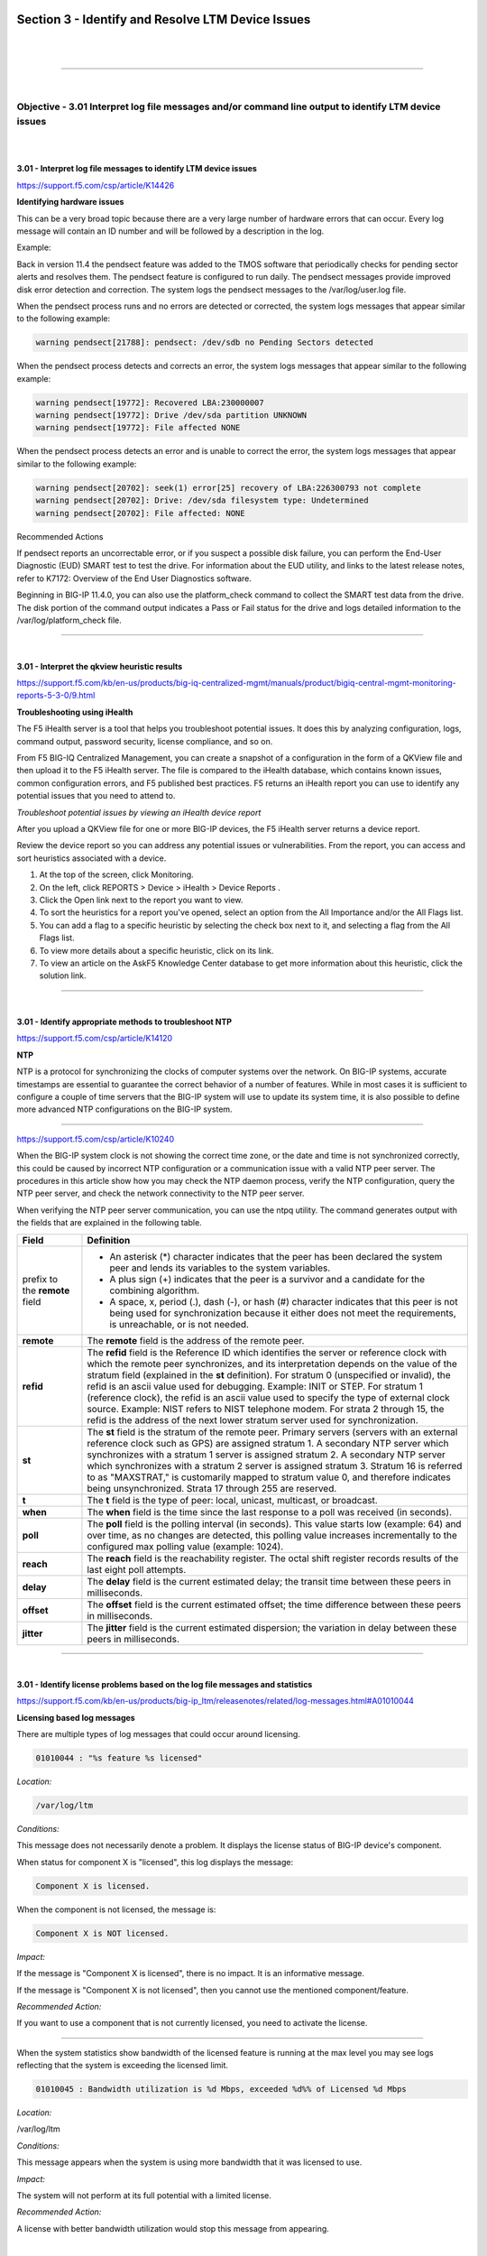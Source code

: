 Section 3 - Identify and Resolve LTM Device Issues
===================================================

|

.. raw:: html

   <iframe width="560" height="315" src="https://www.youtube.com/embed/3uDzuRZ47FA?rel=0" frameborder="0" allow="accelerometer; autoplay; encrypted-media; gyroscope; picture-in-picture" allowfullscreen></iframe>

|

====

|

Objective - 3.01 Interpret log file messages and/or command line output to identify LTM device issues
-----------------------------------------------------------------------------------------------------

|
|

**3.01 - Interpret log file messages to identify LTM device issues**

https://support.f5.com/csp/article/K14426

**Identifying hardware issues**

This can be a very broad topic because there are a very large number of
hardware errors that can occur. Every log message will contain an ID
number and will be followed by a description in the log.

Example:

Back in version 11.4 the pendsect feature was added to the TMOS software
that periodically checks for pending sector alerts and resolves them.
The pendsect feature is configured to run daily. The pendsect messages
provide improved disk error detection and correction. The system logs
the pendsect messages to the /var/log/user.log file.

When the pendsect process runs and no errors are detected or corrected,
the system logs messages that appear similar to the following example:

.. code-block:: console
   
    warning pendsect[21788]: pendsect: /dev/sdb no Pending Sectors detected

When the pendsect process detects and corrects an error, the system logs
messages that appear similar to the following example:

.. code-block:: console

   warning pendsect[19772]: Recovered LBA:230000007
   warning pendsect[19772]: Drive /dev/sda partition UNKNOWN
   warning pendsect[19772]: File affected NONE

When the pendsect process detects an error and is unable to correct the
error, the system logs messages that appear similar to the following
example:

.. code-block:: console

   warning pendsect[20702]: seek(1) error[25] recovery of LBA:226300793 not complete
   warning pendsect[20702]: Drive: /dev/sda filesystem type: Undetermined
   warning pendsect[20702]: File affected: NONE

Recommended Actions

If pendsect reports an uncorrectable error, or if you suspect a possible
disk failure, you can perform the End-User Diagnostic (EUD) SMART test
to test the drive. For information about the EUD utility, and links to
the latest release notes, refer to K7172: Overview of the End User
Diagnostics software.

Beginning in BIG-IP 11.4.0, you can also use the platform_check command
to collect the SMART test data from the drive. The disk portion of the
command output indicates a Pass or Fail status for the drive and logs
detailed information to the /var/log/platform_check file.

----

|

**3.01 - Interpret the qkview heuristic results**

https://support.f5.com/kb/en-us/products/big-iq-centralized-mgmt/manuals/product/bigiq-central-mgmt-monitoring-reports-5-3-0/9.html

**Troubleshooting using iHealth**

The F5 iHealth server is a tool that helps you troubleshoot potential
issues. It does this by analyzing configuration, logs, command output,
password security, license compliance, and so on.

From F5 BIG-IQ Centralized Management, you can create a snapshot of a
configuration in the form of a QKView file and then upload it to the F5
iHealth server. The file is compared to the iHealth database, which
contains known issues, common configuration errors, and F5 published
best practices. F5 returns an iHealth report you can use to identify any
potential issues that you need to attend to.

*Troubleshoot potential issues by viewing an iHealth device report*

After you upload a QKView file for one or more BIG-IP devices, the F5
iHealth server returns a device report.

Review the device report so you can address any potential issues or
vulnerabilities. From the report, you can access and sort heuristics
associated with a device.

1. At the top of the screen, click Monitoring.

2. On the left, click REPORTS > Device > iHealth > Device Reports .

3. Click the Open link next to the report you want to view.

4. To sort the heuristics for a report you've opened, select an option
   from the All Importance and/or the All Flags list.

5. You can add a flag to a specific heuristic by selecting the check box
   next to it, and selecting a flag from the All Flags list.

6. To view more details about a specific heuristic, click on its link.

7. To view an article on the AskF5 Knowledge Center database to get more
   information about this heuristic, click the solution link.

----

|

**3.01 - Identify appropriate methods to troubleshoot NTP**

https://support.f5.com/csp/article/K14120

**NTP**

NTP is a protocol for synchronizing the clocks of computer systems over
the network. On BIG-IP systems, accurate timestamps are essential to
guarantee the correct behavior of a number of features. While in most
cases it is sufficient to configure a couple of time servers that the
BIG-IP system will use to update its system time, it is also possible to
define more advanced NTP configurations on the BIG-IP system.

----

https://support.f5.com/csp/article/K10240

When the BIG-IP system clock is not showing the correct time zone, or
the date and time is not synchronized correctly, this could be caused by
incorrect NTP configuration or a communication issue with a valid NTP
peer server. The procedures in this article show how you may check the
NTP daemon process, verify the NTP configuration, query the NTP peer
server, and check the network connectivity to the NTP peer server.

When verifying the NTP peer server communication, you can use the ntpq
utility. The command generates output with the fields that are explained
in the following table.

+------------------------------+----------------------------------------------------------------------------------------------------------------------------------------------------------------------------------------------------------------------------------------------------------------------------------------------------------------------------------------------------------------------------------------------------------------------------------------------------------------------------------------------------------------------------------------------------------------------------------------------------------------------------------------+
| **Field**                    | **Definition**                                                                                                                                                                                                                                                                                                                                                                                                                                                                                                                                                                                                                         |
+==============================+========================================================================================================================================================================================================================================================================================================================================================================================================================================================================================================================================================================================================================================+
| prefix to the **remote**     | -  An asterisk (*) character indicates that the peer has been declared the system peer and lends its variables to the system variables.                                                                                                                                                                                                                                                                                                                                                                                                                                                                                                |
| field                        |                                                                                                                                                                                                                                                                                                                                                                                                                                                                                                                                                                                                                                        |
|                              | -  A plus sign (+) indicates that the peer is a survivor and a candidate for the combining algorithm.                                                                                                                                                                                                                                                                                                                                                                                                                                                                                                                                  |
|                              |                                                                                                                                                                                                                                                                                                                                                                                                                                                                                                                                                                                                                                        |
|                              | -  A space, x, period (.), dash (-), or hash (#) character indicates that this peer is not being used for synchronization because it either does not meet the requirements, is unreachable, or is not needed.                                                                                                                                                                                                                                                                                                                                                                                                                          |
+------------------------------+----------------------------------------------------------------------------------------------------------------------------------------------------------------------------------------------------------------------------------------------------------------------------------------------------------------------------------------------------------------------------------------------------------------------------------------------------------------------------------------------------------------------------------------------------------------------------------------------------------------------------------------+
| **remote**                   | The **remote** field is the address of the remote peer.                                                                                                                                                                                                                                                                                                                                                                                                                                                                                                                                                                                |
+------------------------------+----------------------------------------------------------------------------------------------------------------------------------------------------------------------------------------------------------------------------------------------------------------------------------------------------------------------------------------------------------------------------------------------------------------------------------------------------------------------------------------------------------------------------------------------------------------------------------------------------------------------------------------+
| **refid**                    | The **refid** field is the Reference ID which identifies the server or reference clock with which the remote peer synchronizes, and its interpretation depends on the value of the stratum field (explained in the **st** definition). For stratum 0 (unspecified or invalid), the refid is an ascii value used for debugging. Example: INIT or STEP. For stratum 1 (reference clock), the refid is an ascii value used to specify the type of external clock source. Example: NIST refers to NIST telephone modem. For strata 2 through 15, the refid is the address of the next lower stratum server used for synchronization.       |
+------------------------------+----------------------------------------------------------------------------------------------------------------------------------------------------------------------------------------------------------------------------------------------------------------------------------------------------------------------------------------------------------------------------------------------------------------------------------------------------------------------------------------------------------------------------------------------------------------------------------------------------------------------------------------+
| **st**                       | The **st** field is the stratum of the remote peer. Primary servers (servers with an external reference clock such as GPS) are assigned stratum 1. A secondary NTP server which synchronizes with a stratum 1 server is assigned stratum 2. A secondary NTP server which synchronizes with a stratum 2 server is assigned stratum 3. Stratum 16 is referred to as "MAXSTRAT," is customarily mapped to stratum value 0, and therefore indicates being unsynchronized. Strata 17 through 255 are reserved.                                                                                                                              |
+------------------------------+----------------------------------------------------------------------------------------------------------------------------------------------------------------------------------------------------------------------------------------------------------------------------------------------------------------------------------------------------------------------------------------------------------------------------------------------------------------------------------------------------------------------------------------------------------------------------------------------------------------------------------------+
| **t**                        | The **t** field is the type of peer: local, unicast, multicast, or broadcast.                                                                                                                                                                                                                                                                                                                                                                                                                                                                                                                                                          |
+------------------------------+----------------------------------------------------------------------------------------------------------------------------------------------------------------------------------------------------------------------------------------------------------------------------------------------------------------------------------------------------------------------------------------------------------------------------------------------------------------------------------------------------------------------------------------------------------------------------------------------------------------------------------------+
| **when**                     | The **when** field is the time since the last response to a poll was received (in seconds).                                                                                                                                                                                                                                                                                                                                                                                                                                                                                                                                            |
+------------------------------+----------------------------------------------------------------------------------------------------------------------------------------------------------------------------------------------------------------------------------------------------------------------------------------------------------------------------------------------------------------------------------------------------------------------------------------------------------------------------------------------------------------------------------------------------------------------------------------------------------------------------------------+
| **poll**                     | The **poll** field is the polling interval (in seconds). This value starts low (example: 64) and over time, as no changes are detected, this polling value increases incrementally to the configured max polling value (example: 1024).                                                                                                                                                                                                                                                                                                                                                                                                |
+------------------------------+----------------------------------------------------------------------------------------------------------------------------------------------------------------------------------------------------------------------------------------------------------------------------------------------------------------------------------------------------------------------------------------------------------------------------------------------------------------------------------------------------------------------------------------------------------------------------------------------------------------------------------------+
| **reach**                    | The **reach** field is the reachability register. The octal shift register records results of the last eight poll attempts.                                                                                                                                                                                                                                                                                                                                                                                                                                                                                                            |
+------------------------------+----------------------------------------------------------------------------------------------------------------------------------------------------------------------------------------------------------------------------------------------------------------------------------------------------------------------------------------------------------------------------------------------------------------------------------------------------------------------------------------------------------------------------------------------------------------------------------------------------------------------------------------+
| **delay**                    | The **delay** field is the current estimated delay; the transit time between these peers in milliseconds.                                                                                                                                                                                                                                                                                                                                                                                                                                                                                                                              |
+------------------------------+----------------------------------------------------------------------------------------------------------------------------------------------------------------------------------------------------------------------------------------------------------------------------------------------------------------------------------------------------------------------------------------------------------------------------------------------------------------------------------------------------------------------------------------------------------------------------------------------------------------------------------------+
| **offset**                   | The **offset** field is the current estimated offset; the time difference between these peers in milliseconds.                                                                                                                                                                                                                                                                                                                                                                                                                                                                                                                         |
+------------------------------+----------------------------------------------------------------------------------------------------------------------------------------------------------------------------------------------------------------------------------------------------------------------------------------------------------------------------------------------------------------------------------------------------------------------------------------------------------------------------------------------------------------------------------------------------------------------------------------------------------------------------------------+
| **jitter**                   | The **jitter** field is the current estimated dispersion; the variation in delay between these peers in milliseconds.                                                                                                                                                                                                                                                                                                                                                                                                                                                                                                                  |
+------------------------------+----------------------------------------------------------------------------------------------------------------------------------------------------------------------------------------------------------------------------------------------------------------------------------------------------------------------------------------------------------------------------------------------------------------------------------------------------------------------------------------------------------------------------------------------------------------------------------------------------------------------------------------+

----

|

**3.01 - Identify license problems based on the log file messages and statistics**

https://support.f5.com/kb/en-us/products/big-ip_ltm/releasenotes/related/log-messages.html#A01010044

**Licensing based log messages**

There are multiple types of log messages that could occur around
licensing.

.. code-block:: console

   01010044 : "%s feature %s licensed"

*Location:*

.. code-block:: console

   /var/log/ltm

*Conditions:*

This message does not necessarily denote a problem. It displays the
license status of BIG-IP device's component.

When status for component X is "licensed", this log displays the message:

.. code-block:: console

   Component X is licensed.

When the component is not licensed, the message is:

.. code-block:: console

   Component X is NOT licensed.

*Impact:*

If the message is "Component X is licensed", there is no impact. It
is an informative message.

If the message is "Component X is not licensed", then you cannot use
the mentioned component/feature.

*Recommended Action:*

If you want to use a component that is not currently licensed, you
need to activate the license.

----

When the system statistics show bandwidth of the licensed feature is
running at the max level you may see logs reflecting that the system is
exceeding the licensed limit.

.. code-block:: console

   01010045 : Bandwidth utilization is %d Mbps, exceeded %d%% of Licensed %d Mbps

*Location:*

/var/log/ltm

*Conditions:*

This message appears when the system is using more bandwidth that it was licensed to use.

*Impact:*

The system will not perform at its full potential with a limited license.

*Recommended Action:*

A license with better bandwidth utilization would stop this message from appearing.

|

.. raw:: html

   <iframe width="560" height="315" src="https://www.youtube.com/embed/3uDzuRZ47FA?rel=0" frameborder="0" allow="accelerometer; autoplay; encrypted-media; gyroscope; picture-in-picture" allowfullscreen></iframe>

|

====

|

Objective - 3.02 Identify the appropriate command to use to determine the cause of an LTM device problem
--------------------------------------------------------------------------------------------------------

|
|

**3.02 - Identify hardware problems based on the log file messages and statistics**

https://support.f5.com/kb/en-us/products/big-ip_ltm/releasenotes/related/log-messages.html

**Identify Hardware Problems**

This can be a very broad topic because there are a very large number of
hardware errors that can occur. Every log message will begin with an ID
number and will be followed by a description in the log. The list of
possible log messages is long and memorizing them is not required, but
understanding how to read the messages and where logs can be found are
important. You will find many hardware related log messages in
/var/log/ltm and when you see LCD in the location that means it will
echo to the LCD screen of the device.

**Log Message Example**

.. code-block:: console

   012a0028 : %s

*Location:*

/var/log/ltm, LCD

*Conditions:* 

AOM has indicated that a temperature sensor has crossed a 'warning' threshold.

*Impact:*

Integrity of the hardware could be at risk if overheating is not mitigated.

*Recommended Action:*

-  Check the fan status of the unit using 'tmsh show sys hardware'.

-  Inspect the LCD and/or /var/log/ltm for any fan related problems.

-  Ensure that ambient room temperature in which the device is located
   has sufficient cooling.

-  Inspect /var/log/ltm and /var/log/sel around the time of the message
   for any additional indications as to why the unit might be starting
   to overheat.

You can also correlate information in the performance statistics to
hardware errors in the logs.

----

|

**3.02 - Identify resource exhaustion problems based on the log file messages and statistics**

https://support.f5.com/csp/article/K14813

**Identify resource exhaustion problems**

There can be many types of resource exhaustion issues to troubleshoot.
This example is based on memory exhaustion due to a SYN flood. Your exam
may contain other types.

Detecting DoS and DDoS attacks

The BIG-IP system provides methods to detect ongoing or previous DoS and
DDoS attacks on the system. To detect these attacks, perform the
following procedures:

The BIG-IP SYN cookie feature protects the system against SYN flood
attacks and allows the BIG-IP system to maintain connections when the
SYN queue begins to fill up during an attack.

Reviewing SYN cookie threshold log messages

The BIG-IP system may log one or more error messages that relate to SYN
cookie protection to the /var/log/ltm file. Messages that relate to SYN
cookie protection appear similar to the following examples:

-  When the virtual server exceeds the SYN Check Activation Threshold,
   the system logs an error message similar to the following example:

   .. code-block:: console

      warning tmm5[18388]: 01010038:4: Syncookie threshold 0 exceeded,
      virtual = 10.11.16.238:80

-  When hardware SYN cookie mode is active for a virtual server, the
   system logs an error message similar to the following example:

   .. code-block:: console

      notice tmm5[18388]: 01010240:5: Syncookie HW mode activated, server
      = 10.11.16.238:80, HSB modId = 1

-  When hardware SYN cookie mode is not active for a virtual server, the
   system logs an error message similar to the following example:

   .. code-block:: console

      notice tmm5[18388]: 01010241:5: Syncookie HW mode exited, server =
      10.11.16.238:80, HSB modId = 1 from HSB

Reviewing maximum reject rate log messages

The tm.maxrejectrate db key allows you to adjust the number of TCP RSTs
or ICMP unreachable packets that the BIG-IP system sends in response to
incoming client-side or server-side packets that cannot be matched with
existing connections to BIG-IP virtual servers, self IP addresses, or
Secure Network Address Translations (SNATs). A high number of maximum
reject rate messages may indicate that the BIG-IP system is experiencing
a DoS/DDoS attack.

The BIG-IP system may log error messages that relate to SYN cookie
protection to the /var/log/ltm file. Messages that relate to SYN cookie
protection appear similar to the following examples:

- When the number of packets that match a virtual IP address or a self
  IP address exceeds the tm.maxrejectrate threshold, but the packets
  specify an invalid port, the system stops sending RST packets in
  response to the unmatched packets and logs an error message to the
  /var/log/ltm file that appears similar to the following example:

  .. code-block:: console

     011e0001:4: Limiting closed port RST response from 299 to 250
     packets/sec

- When the number of packets that match a virtual address and port, or
  a self IP address and port, exceeds the tm.maxrejectrate threshold,
  but the packet is not a TCP SYN packet and does not match an
  established connection, the system stops sending RST packets in
  response to the unmatched packets. The system also logs an error
  message to the /var/log/ltm file that appears similar to the
  following example:

  .. code-block:: console

     011e0001:4: Limiting open port RST response from 251 to 250
     packets/sec

----

|

**3.02 - Identify connectivity problems based on the log files**

https://support.f5.com/csp/article/K53419416

**Virtual Server Processing Order**

There can be many types of connectivity issues to troubleshoot. This
Error Message example is based on connectivity failure between an HA
pair. Your exam may contain other types.

Error Message

.. code-block:: console

   01071431:5: Attempting to connect to CMI peer <IP address> port <port>

In this error message, note the following:

-  <IP address> is the remote BIG-IP system's configured failover IP
   address, used for failover operations.

-  <port> is the remote BIG-IP system's configured failover TCP service
   port, used for failover operations.

For example:

.. code-block:: console
   
   01071431:5: Attempting to connect to CMI peer 192.168.10.100 port 6699

Message Location

You may encounter this message in the following location:

-  /var/log/ltm

Description

This message occurs when all of the following conditions are met:

-  You have multiple BIG-IP systems in a high availability (HA)
   configuration.

-  The master control process daemon (mcpd) starts and attempts to
   connect to a peer BIG-IP system in the trust domain or general
   network issues exist, such as routing or switching failures, which
   prevent connectivity between BIG-IP systems in the trust domain.

A trust domain is a collection of BIG-IP devices that trust each other.
The devices can synchronize, fail over their BIG-IP configuration data,
and exchange status and failover messages on a regular basis.

Impact

If this error message appears unaccompanied by other messages, then
there is no impact on the BIG-IP system. If other messages are logged
along with this error message, you can use those messages to
troubleshoot the impact on the BIG-IP system. For example, if a general
network issue occurs and the local BIG-IP system is unable to connect to
a remote peer BIG-IP system, a message appearing similar to the
following example is logged:

.. code-block:: console

   01071431:5: Attempting to connect to CMI peer 192.168.10.100 port 6699

   0107142f:3: Can't connect to CMI peer 192.168.10.100, port:6699, Transport endpoint is not connected

Recommended Actions

If logged messages indicate that the BIG-IP system is impacted, ensure
that the self IP addresses for the BIG-IP devices in the cluster are
correct and that the network allows proper connectivity between the
devices.

----

|

**3.02 - Determine the appropriate log file to examine to determine the cause of the problem**

https://support.f5.com/csp/article/K16197

**Logging**

BIG-IP log files include important diagnostic information about the
events that are occurring on the BIG-IP system. Some of the events
pertain to the Linux host. For example, the Linux host generates system
messages that pertain to the Linux host operating system, including
messages that are logged during system startup, and information logged
by the background daemons that run on the system. Other events are
specific to the BIG-IP operating system. For example, the BIG-IP
operating system generates messages that pertain to local and global
traffic events, and configuration changes (audit logging).

|

Local logging

By default, the BIG-IP system logs events locally and stores messages in
the /var/log directory. For BIG-IP events, the system routes messages
from the errdefs subsystem through syslog-ng to the local log files. For
non-BIG-IP events, the system routes messages directly through syslog-ng
to the local log files. In addition, you can configure the system to use
the high-speed logging mechanism (HSL) to store the logs in either the
syslog or the MySQL database.

|

Remote logging

You can configure the system to use the HSL mechanism to log messages to
a pool of remote log servers. If the BIG-IP system processes a high
volume of traffic or generates an excessive amount of log files, F5
recommends that you configure remote logging.

----

**BIG-IP log types**

Each type of event is stored locally in a separate log file, and the
information stored in each log file varies depending on the event type.
All log files for these event types are in the /var/log directory.

+-----------------+------------------------------------------------------------------------------------------------------------------------------------------------------------------+------------------------------------+
| **Type**        | **Description**                                                                                                                                                  | **Log file**                       |
+=================+==================================================================================================================================================================+====================================+
| audit           | The audit event messages are messages that the BIG-IP system logs as a result of changes to the BIG-IP system configuration. Logging audit events is optional.   | **/var/log/audit**                 |
+-----------------+------------------------------------------------------------------------------------------------------------------------------------------------------------------+------------------------------------+
| boot            | The boot messages contain information that is logged when the system boots.                                                                                      | **/var/log/boot.log**              |
+-----------------+------------------------------------------------------------------------------------------------------------------------------------------------------------------+------------------------------------+
| cron            | When the **cron** daemon starts a **cron** job, the daemon logs the information about the **cron** job in this file.                                             | **/var/log/cron**                  |
+-----------------+------------------------------------------------------------------------------------------------------------------------------------------------------------------+------------------------------------+
| daemon          | The daemon messages are logged by various daemons that run on the system.                                                                                        | **/var/log/daemon.log**            |
+-----------------+------------------------------------------------------------------------------------------------------------------------------------------------------------------+------------------------------------+
| dmesg           | The dmesg messages contain kernel ring buffer information that pertains to the hardware devices that the kernel detects during the boot process.                 | **/var/log/dmesg**                 |
+-----------------+------------------------------------------------------------------------------------------------------------------------------------------------------------------+------------------------------------+
| GSLB            | The GSLB messages pertain to global traffic management events.                                                                                                   | **/var/log/gtm**                   |
+-----------------+------------------------------------------------------------------------------------------------------------------------------------------------------------------+------------------------------------+
| httpd           | The httpd messages contain the Apache Web server error log.                                                                                                      | **/var/log/httpd/httpd_errors**    |
+-----------------+------------------------------------------------------------------------------------------------------------------------------------------------------------------+------------------------------------+
| kernel          | The kernel messages are logged by the Linux kernel.                                                                                                              | **/var/log/kern.log**              |
+-----------------+------------------------------------------------------------------------------------------------------------------------------------------------------------------+------------------------------------+
| local traffic   | The local traffic messages pertain specifically to the BIG-IP local traffic management events.                                                                   | **/var/log/ltm**                   |
+-----------------+------------------------------------------------------------------------------------------------------------------------------------------------------------------+------------------------------------+
| mail            | The mail messages contain the log information from the mail server that is running on the system.                                                                | **/var/log/maillog**               |
+-----------------+------------------------------------------------------------------------------------------------------------------------------------------------------------------+------------------------------------+
| packet filter   | The packet filter messages are those that result from the use of packet filters and packet-filter rules.                                                         | **/var/log/pktfilter**             |
+-----------------+------------------------------------------------------------------------------------------------------------------------------------------------------------------+------------------------------------+
| security        | The secure log messages contain information related to authentication and authorization privileges.                                                              | **/var/log/secure**                |
+-----------------+------------------------------------------------------------------------------------------------------------------------------------------------------------------+------------------------------------+
| system          | The system event messages are based on global Linux events, and are not specific to BIG-IP local traffic management events.                                      | **/var/log/messages**              |
+-----------------+------------------------------------------------------------------------------------------------------------------------------------------------------------------+------------------------------------+
| TMM             | The TMM log messages are those that pertain to Traffic Management Microkernel events.                                                                            | **/var/log/tmm**                   |
+-----------------+------------------------------------------------------------------------------------------------------------------------------------------------------------------+------------------------------------+
| user            | The user log messages contain information about all user level logs.                                                                                             | **/var/log/user.log**              |
+-----------------+------------------------------------------------------------------------------------------------------------------------------------------------------------------+------------------------------------+
| webui           | The webui log messages display errors and exception details that pertain to the Configuration utility.                                                           | **/var/log/webui.log**             |
+-----------------+------------------------------------------------------------------------------------------------------------------------------------------------------------------+------------------------------------+

----

**Log message format**

Log messages are formatted differently depending on the type of log and
the component that generated the event messages. The log formats are
discussed in the following sections.

|

Local traffic log message format

The local traffic (ltm) log messages generated by the BIG-IP system
include the following types of information:

.. code-block:: console

   <time stamp> <host name> <level> <service[pid]> <message code> <message text>

-  Time stamp: The time/date that the system logged the message

-  Host name: The host name of the BIG-IP system that generated the
   message

-  Service: The name of the service (and process ID) that generated the
   message

-  Message code: The code that is associated with the message. The code
   is comprised of the following sub-codes:

-  Product Code: The first two hex digits form the product code. For
   example, 0x01 is the BIG-IP product code.

-  Subset Code: The third and fourth hex digits are the subset code. For
   example, 0x2a is the subset code for LIBHAL.

-  Message Number: The next four digits form the message number within a
   module.

-  Severity Level: The last digit between the colon symbols is the
   severity level, with 0 being the highest severity level.

-  Message text: The description of the event that caused the system to
   log the message.

|

Linux host log message format

Most log messages generated by the Linux host include a format similar
to the local traffic logs with the exception of the message code.

|

Audit log message format

The audit log messages generated by the BIG-IP system include the
following types of information:

.. code-block:: console
   
   <time stamp> <host name> <level> <service[pid]> <message code> <user> <event>

-  Time stamp: The time/date that the system logged the message

-  Host name: The host name of the BIG-IP system that generated the
   message

-  Service: The name of the service (and process ID) that generated the
   message

-  Message code: The code that is associated with the message (refer to
   the previous Local traffic log message format section for Message
   code sub-code definitions)

-  User: The name of the user who made the configuration change, the
   user's partition, and the user's permission level

-  Event: The description of the configuration change or event that
   caused the system to log the message

|

.. raw:: html

   <iframe width="560" height="315" src="https://www.youtube.com/embed/3uDzuRZ47FA?rel=0" frameborder="0" allow="accelerometer; autoplay; encrypted-media; gyroscope; picture-in-picture" allowfullscreen></iframe>

|

====

|

Objective - 3.03 Analyze performance data to identify a resource problem on an LTM device
-----------------------------------------------------------------------------------------

|
|

**3.03 - Analyze performance data to identify a resource problem on an LTM device**

All of the statistical information related to the LTM’s performance can
be seen by navigating in the GUI to Statistics > Performance.

|

.. image:: /_static/301b/p16.png

|

.. image:: /_static/301b/p17.png

|

----

https://support.f5.com/csp/article/K15468

**Understanding BIG-IP CPU usage**

The Traffic Management Microkernel (TMM) processes all load-balanced
traffic on the BIG-IP system. TMM runs as a real-time user process
within the BIG-IP operating system (TMOS). CPU and memory resources are
explicitly provisioned in the BIG-IP configuration.

Understanding BIG-IP CPU usage

The following factors influence the manner in which TMM uses the CPU:

-  The number of processors installed in the BIG-IP system

-  The BIG-IP version

-  The modules for which the BIG-IP system is licensed

CPU utilization on single CPU, single core systems

CPU resources are explicitly provisioned in the BIG-IP configuration.
When TMM is idle or processing low volumes of traffic, TMM yields idle
cycles to other processes.

CPU utilization on multi-CPU / multi-core systems

Prior to BIG-IP 11.5.0, each logical CPU core is assigned a separate TMM
instance, and each core processes both data plane (TMM-specific) tasks
and control plane (non-TMM-specific) tasks.

Beginning in BIG-IP 11.5.0, data plane tasks and control plane tasks use
separate logical cores on systems with Intel Hyper-Threading Technology
(HT Technology) CPUs. Even-numbered logical cores (hyperthreads) are
allocated to TMM, while odd numbered cores are available for other
processes.

Using the tmsh utility to view TMM CPU usage

1. Log in to the TMOS Shell (tmsh) by typing the following command:

   .. code-block:: bash
      
      tmsh

2. To display TMM CPU utilization and other statistical information for
   TMM instances, type the following tmsh command:

   .. code-block:: bash

      show /sys tmm-info

   For example, the following tmsh command is showing CPU usage for TMM 0.0 (Output truncated):

   .. code-block:: console

      Sys::TMM: 0.0
      --------------------------
      CPU Usage Ratio (%)
      Last 5 Seconds 3
      Last 1 Minute 3
      Last 5 Minutes 2

   .. note:: System CPU utilization is calculated by the following sets of values:

3. Average over all TMM CPUs (all even CPUs)

4. Average over 'all odd CPUs except the last one' (The reason for
   leaving out the last CPU is due to an analysis plane that was spiking
   the last CPU numbers.)

The higher of these values are presented as the overall system CPU
usage.

----

https://support.f5.com/csp/article/K16419

**Understanding BIG-IP Memory usage**

When administering a BIG-IP system, it is important to understand how
the system allocates memory. In general, BIG-IP memory usage falls into
the following categories:

-  Traffic Management Microkernel (TMM) memory usage

-  Linux host memory usage

-  Swap usage

TMM runs as a real-time user process within the Linux host operating
system. The BIG-IP system statically assigns memory resources to TMM and
potentially to other module-related processes, depending on module
provisioning. The remaining memory is available for all other Linux host
processes.

The BIG-IP system creates swap usage space during software installation
on disk. Swap space is available to the Linux kernel.

|

**TMM memory usage**

The BIG-IP data plane includes one or more TMM processes to manage
traffic on the BIG-IP system. The BIG-IP system statically assigns
memory resources to TMM.

The following information summarizes TMM memory:

-  The BIG-IP system assigns a dedicated pool of memory to each TMM
   process.

-  TMM memory is not available for the Linux kernel to reassign to other
   host processes. The system never considers TMM memory as available.

-  TMM memory cannot be swapped to disk.

-  The TMM memory management subsystem allocates and clears memory pages
   in the following manner:

-  TMM allocates static memory to hash tables (for example, the
   connection flow table).

-  TMM dynamically allocates memory pages for temporary objects (for
   example, persistence records and buffered connection data).

-  Memory sweepers periodically reap unused memory as needed from TMM
   objects.

-  When possible, TMM caches dynamic allocations to improve performance
   when new objects require the same allocations.

|

**Linux memory usage**

The system may allocate remaining memory to other processes on the Linux
host and kernel threads.

The following information summarizes Linux host memory usage:

-  Linux allocates most available memory to buffers and disk caching,
   which gives the appearance of high memory usage but allows the system
   to run more efficiently.

-  Linux utilities, such as top and free, may report that only a small
   amount of memory is free. This is normal behavior; cached memory can
   be reclaimed quickly if a program needs memory.

-  To see memory used by buffers and disk caching, view the -/+
   buffers/cache row where top and free report these memory structures.
   Add these values to the reported amount of free memory to estimate
   the total amount of physical memory the processes are not currently
   using.

-  The Linux kernel sometimes copies memory pages to swap. This is known
   as swapping memory.

|

**Swap memory usage**

The following information summarizes swap memory usage:

-  It is normal for a Linux system, including the BIG-IP system, to use
   a small amount of swap. The Linux kernel sometimes prefers to swap
   idle processes memory to disk so that more physical memory is
   available for more active processes, buffers, and caches.

-  Physical memory is much faster than swap, and prioritizing buffers
   and caches allows the kernel to optimize performance of disk-heavy
   processes such as databases.

-  A higher percentage of swap use is normal when provisioned modules
   make heavy use of the disk.

-  Excessive swap usage may be a sign that the system is experiencing
   memory pressure. You should investigate in the following cases:

-  The system uses a very high percentage of swap memory.

-  The percentage of swap memory usage increases over time.

|

**Understanding BIG-IP memory statistics**

You can view BIG-IP memory statistics using BIG-IP utilities or Linux
command line utilities. It is normal for Linux utilities, such as top
and free, to report a small amount of free memory. This expected
behavior occurs due to Linux disk caching. F5 recommends that you use
the Configuration utility or the TMOS Shell (tmsh) to view memory
statistics on the BIG-IP system.

You can view BIG-IP memory statistics, including TMM memory usage, other
(Linux) memory usage, swap usage, and memory allocated to TMM hash
tables and cache objects. To do so, use the following utilities:

-  tmsh show /sys memory

-  Configuration utility: Statistics > Module Statistics > Memory

|

**Memory statistics (BIG-IP 10.x - 11.5.4)**

In BIG-IP 10.x - 11.5.4, the Configuration utility tmsh report memory
allocated to buffers and caches as used memory. As a result, it may
appear that the host system is using all available memory. The system
reports memory statistics in the following ways:

-  System Memory

-  Host Total: The amount of memory available to Linux or non-TMM
   processes.

-  Host Used: The amount of memory in use by Linux or non-TMM processes.

-  TMM Total: The amount of memory available to TMM processes.

-  TMM Used: The amount of memory in use by TMM processes for traffic
   management.

-  Subsystem memory/memory pool name

-  Indicates the name and memory utilization of TMM hash tables and
   cache objects.

|

.. raw:: html

   <iframe width="560" height="315" src="https://www.youtube.com/embed/3uDzuRZ47FA?rel=0" frameborder="0" allow="accelerometer; autoplay; encrypted-media; gyroscope; picture-in-picture" allowfullscreen></iframe>

|

====

|

Objective - 3.04 Given a scenario, determine the cause of an LTM device failover
--------------------------------------------------------------------------------

|
|

**3.04 - Explain the effect of network failover settings on the LTM device**

https://support.f5.com/kb/en-us/products/big-ip_ltm/manuals/product/bigip-device-service-clustering-admin-11-5-0/8.html

**What triggers failover?**

The BIG-IP system initiates failover according to any of several events
that you define. These events fall into these categories:

System fail-safe

With system fail-safe, the BIG-IP system monitors various hardware
components, as well as the heartbeat of various system services. You can
configure the system to initiate failover whenever it detects a
heartbeat failure.

Gateway fail-safe

With gateway fail-safe, the BIG-IP system monitors traffic between an
active BIG-IP system in a device group and a pool containing a gateway
router. You can configure the system to initiate failover whenever some
number of gateway routers in a pool of routers becomes unreachable.

VLAN fail-safe

With VLAN fail-safe, the BIG-IP system monitors network traffic going
through a specified VLAN. You can configure the system to initiate
failover whenever the system detects a loss of traffic on the VLAN and
the fail-safe timeout period has elapsed.

HA groups

With an HA group, the BIG-IP system monitors trunk, pool, or cluster
health to create an HA health score for a device. You can configure the
system to initiate failover whenever the health score falls below
configurable levels.

Auto-failback

When you enable auto-failback, a traffic group that has failed over to
another device fails back to a preferred device when that device is
available. If you do not enable auto-failback for a traffic group, and
the traffic group fails over to another device, the traffic group
remains active on that device until that device becomes unavailable.

----

|

**3.04 - Explain the relationship between serial and network failover**

https://support.f5.com/csp/article/K2397

**Network Failover**

Network failover is based on heartbeat detection where the system sends
heartbeat packets over the internal network.

The system uses the primary and secondary failover addresses to send
network failover heartbeat packets. For more information about the
BIG-IP mirroring and network failover transport protocols, refer to the
following articles:

-  `K9057: Service port and protocol used for BIG-IP network
   failover <https://support.f5.com/csp/article/K9057>`__

-  `K7225: Transport protocol used for BIG-IP connection and persistence
   mirroring <https://support.f5.com/csp/article/K7225>`__

The BIG-IP system considers the peer down after the
Failover.NetTimeoutSec timeout value is exceeded. The default value of
Failover.NetTimeoutSec is three seconds, after which the standby unit
attempts to switch to an active state. The following database entry
represents the default settings for the failover time configuration:

.. code-block:: console

   Failover.NetTimeoutSec = 3

Device Service Clustering (DSC) was introduced in BIG-IP 11.0.0 and
allows many new features such as synchronization and failover between
two or more devices. Network failover provides communication between
devices for synchronization, failover, and mirroring and is required for
the following deployments:

-  Sync-Failover device groups containing three or more devices

-  Active-active configurations between two BIG-IP platforms

-  BIG-IP VIPRION platforms

-  BIG-IP Virtual Edition

An active-active pair must communicate over the network to indicate the
objects and resources they service. Otherwise, if network communications
fail, the two systems may attempt to service the same traffic management
objects, which could result in duplicate IP addresses on the network.

Network issues may cause BIG-IP systems to enter into active-active
mode. To avoid this issue, F5 recommends that you dedicate one interface
on each system to perform only failover communications and, when
possible, directly connect these two interfaces with an Ethernet cable
to avoid network problems that could cause the systems to go into an
active-active state.

Important: When you directly connect two BIG-IP systems with an Ethernet
cable, do not change the speed and duplex settings of the interfaces
involved in the connection. If you do, depending on the BIG-IP software
version, you may be required to use a crossover cable. For more
information, refer to `K9787: Auto MDI/MDIX behavior for BIG-IP
platforms <https://support.f5.com/csp/article/K9787>`__.

If you configure a BIG-IP high-availability pair to use network
failover, and the hardwired failover cable also connects the two units,
hardwired failover always has precedence; if network failover traffic is
compromised, the two units do not fail over because the hardwired
failover cable still connects them.

|

**Hardwired failover**

Hardwired failover is also based on heartbeat detection, where one
BIG-IP system continuously sends voltage to another. If a response does
not initiate from one BIG-IP system, failover to the peer occurs in less
than one second. When BIG-IP redundant devices connect using a hardwired
failover cable, the system automatically enables hardwired failover.

The maximum hardwired cable length is 50 feet. Network failover is an
option if the distance between two BIG-IP systems exceeds the acceptable
length for a hardwired failover cable.

Note: For information about the failover cable wiring pinouts, refer to
K1426: Pinouts for the failover cable used with BIG-IP platforms.

Hardwired failover can only successfully be deployed between two
physical devices. In this deployment, hardwired failover can provide
faster failover response times than network failover.

Hardwired failover is only a heartbeat and carries no status
information. Communication over the network is necessary for certain
features to function properly. For example, Traffic Management
Microkernel (TMM) uses the network to synchronize packets and flow state
updates to peers for connection mirroring. To enable proper state
reporting and mirroring, F5 recommends that you configure network
failover in addition to hardwired failover.

----

|

**3.04 - Differentiate between unicast and multicast network failover modes**

https://support.f5.com/csp/article/K2397

**Failover IP addresses**

These are the IP addresses that you want the BIG-IP system to use when
another device in the device group fails over to the local device. You
can specify two types of addresses: unicast and multicast.

For appliance platforms, specifying two unicast addresses should
suffice. For VIPRION platforms, you should also retain the default
multicast address that the BIG-IP system provides.

The recommended unicast addresses for failover are:

-  The self IP address that you configured for either VLAN HA or VLAN
   internal. If you created VLAN HA when you initially ran the Setup
   utility on the local device, F5 recommends that you use the self IP
   address for that VLAN. Otherwise, use the self IP address for VLAN
   internal.

-  The IP address for the local management port.

----

https://support.f5.com/csp/article/K90231443

**Secure Network Failover**

When you configure BIG-IP device group members to use network failover,
the systems communicate over the configured failover addresses. By
default, the systems use UDP port 1026 for unicast network failover
traffic.

You can configure the BIG-IP system to pass network failover traffic
over a secure channel. When you enable the failover.secure db variable,
the system protects the failover connections to peer devices using DTLS
and certificate authentication. Configuring secure network failover
traffic may be beneficial when network traffic is configured to pass
over a public network.

You should be aware of the following when you configure the BIG-IP
system to pass network failover traffic over a secure channel:

-  Secure network failover requires that one or more unicast failover IP
   address is defined for device group members.

-  Enabling secure network failover disables the multicast network
   failover feature.

----

|

**3.04 - Identify the cause of failover using logs and statistics**

https://support.f5.com/csp/article/K95002127

**Reviewing the log files for failover messages**

The BIG-IP system logs messages related to failover in the /var/log/ltm
file and the /var/log/audit file. After you locate a log message that
indicates a failover occurrence, you can review the log files
surrounding the failover event to help determine the cause of the
failover. To review log files related to failover issues, refer to the
following commands:

Impact of procedure: Performing the suggested actions should not have a
negative impact on your system.

To display the /var/log/ltm file, use a Linux command similar to the
following example:

.. code-block:: bash

   less /var/log/ltm

To display log messages related to the system transitioning to an active
or standby state, use the grep or egrep commands to search for certain
patterns in the /var/log/ltm file similar to the following example:

.. code-block:: bash

   egrep -i 'active|standby' /var/log/ltm

To display the /var/log/audit log file, use a Linux command similar to
the following example:

.. code-block:: bash

   less /var/log/audit

To display log messages related to the system administratively
transitioning to a standby state, use the following egrep command to
search for patterns related to the device being placed in the standby
state in the /var/log/audit file.

For example:

.. code-block:: bash

   egrep -i 'cmd_sod go standby|sys failover standby' /var/log/audit

You may observe messages similar to the following:

+--------------------------------------------------------------------------------------------------------------------------------+-------------------------------------------------------------------------------------------------------+
| **Active/Standby message**                                                                                                     | **Description**                                                                                       |
+================================================================================================================================+=======================================================================================================+
| 010c0019:5: Active                                                                                                             | The device has transitioned to an active state.                                                       |
+--------------------------------------------------------------------------------------------------------------------------------+-------------------------------------------------------------------------------------------------------+
| 010c0053:5: Active for traffic group <traffic_group>.                                                                          | The device has transitioned to active for the specified traffic group.                                |
+--------------------------------------------------------------------------------------------------------------------------------+-------------------------------------------------------------------------------------------------------+
| 010c0018:5: Standby                                                                                                            | The device has transitioned to a standby state.                                                       |
+--------------------------------------------------------------------------------------------------------------------------------+-------------------------------------------------------------------------------------------------------+
| 010c0052:5: Standby for traffic group <traffic_group>                                                                          | The device has transitioned to active for the specified traffic group.                                |
+--------------------------------------------------------------------------------------------------------------------------------+-------------------------------------------------------------------------------------------------------+
| 010c0026:5: Failover condition, active attempting to go standby                                                                | The device has encountered a failover condition and is attempting to transition to a standby state.   |
+--------------------------------------------------------------------------------------------------------------------------------+-------------------------------------------------------------------------------------------------------+
| 01070417:6: AUDIT - user admin - RAW: Request to run /usr/bin/cmd_sod go standby<traffic group> GUI.                           | User admin requested standby using the Configuration utility.                                         |
+--------------------------------------------------------------------------------------------------------------------------------+-------------------------------------------------------------------------------------------------------+
| 01420002:5: AUDIT - pid=30246 user=root folder=/Common module=(tmos)# status=[Command OK] cmd_data=run sys failover standby    | User admin requested standby using  **tmsh**.                                                         |
+--------------------------------------------------------------------------------------------------------------------------------+-------------------------------------------------------------------------------------------------------+

To display log messages related to failover or fail-safe, use the grep
or egrep commands to search for certain patterns in the /var/log/ltm
file. For example:

.. code-block:: bash

   egrep -i 'failover|failsafe' /var/log/ltm

You may observe messages similar to the following:

+--------------------------------------------------------------------------------------------------+------------------------------------------------------------------------------------------------------------------+
| **Failover/Fail-safe message**                                                                   | **Description**                                                                                                  |
+==================================================================================================+==================================================================================================================+
| 010c0026:5: Failover condition, active attempting to go standby                                  | The device has encountered a failover condition and is attempting to transition to a standby state.              |
+--------------------------------------------------------------------------------------------------+------------------------------------------------------------------------------------------------------------------+
| 01140029:4: HA pool_memb_down <pool> fails action is failover                                    | A component has detected an HA failure condition and is requesting the system take corrective action.            |
+--------------------------------------------------------------------------------------------------+------------------------------------------------------------------------------------------------------------------+
| 010c002b:5: Traffic group <traffic_group> received a targeted failover command for <IP_addr>     | The active device has received a failover command that was issued by an administrator.                           |
+--------------------------------------------------------------------------------------------------+------------------------------------------------------------------------------------------------------------------+
| 01140029:5: HA daemon_heartbeat <daemon> fails action is failover and restart                    | The noted daemon failed to update its heartbeat signal, causing a failover action.                               |
+--------------------------------------------------------------------------------------------------+------------------------------------------------------------------------------------------------------------------+
| 01140043:0: Ha feature nic_failsafe reboot requested                                             | The system has detected an issue with the High-Speed Bridge (HSB) data path and has triggered a reboot action.   |
+--------------------------------------------------------------------------------------------------+------------------------------------------------------------------------------------------------------------------+
| 01010023:2: Switchboard failsafe action indicated by <daemon>, exiting                           | The system has detected a switchboard issue and will execute the configured fail-safe action.                    |
+--------------------------------------------------------------------------------------------------+------------------------------------------------------------------------------------------------------------------+

To display log messages related to watchdog or overdog, use the grep or
egrep commands to search for certain patterns in the /var/log/ltm file.

For example:

.. code-block:: bash

   egrep -i 'watchdog|overdog' /var/log/ltm

You may observe messages similar to the following:

+-------------------------------------------------------------+----------------------------------------------------------------------------------------------------------------------+
| **Watchdog/overdog message**                                | **Description**                                                                                                      |
+=============================================================+======================================================================================================================+
| 1140101:6: Overdog daemon shutdown                          | The **watchdog** daemon (**overdog**) has shut down and  **watchdog** monitoring is no longer active.                |
+-------------------------------------------------------------+----------------------------------------------------------------------------------------------------------------------+
| 01140100:6: Overdog daemon startup                          | The HA watchdog is now active.                                                                                       |
+-------------------------------------------------------------+----------------------------------------------------------------------------------------------------------------------+
| 01140103:5: Watchdog touch enabled with <number> seconds.   | The system  **watchdog** process (**overdog**) has initiated the hardware watchdog feature.                          |
+-------------------------------------------------------------+----------------------------------------------------------------------------------------------------------------------+
| 01140104:5: Watchdog touch disabled                         | The hardware  **watchdog** process (**overdog**) has disarmed the hardware watchdog and stopped periodic updates.    |
+-------------------------------------------------------------+----------------------------------------------------------------------------------------------------------------------+

|

.. raw:: html

   <iframe width="560" height="315" src="https://www.youtube.com/embed/3uDzuRZ47FA?rel=0" frameborder="0" allow="accelerometer; autoplay; encrypted-media; gyroscope; picture-in-picture" allowfullscreen></iframe>

|

====

|

Objective - 3.05 Given a scenario, determine the cause of loss of high availability and/or sync failure
-------------------------------------------------------------------------------------------------------

|
|

**3.05 - Explain how the high availability concepts relate to one another**

https://support.f5.com/kb/en-us/solutions/public/13000/900/sol13946.html

**DSC components**

DSC provides the foundation for centralized management and
high-availability features in BIG-IP 11.x, including the following
components:

-  Device trust and trust domains

   Device trust establishes trust relationships between BIG-IP devices
   through certificate-based authentication. Each device generates a
   device ID key and Secure Socket Layer (SSL) certificate upon upgrade
   or installation. A trust domain is a collection of BIG-IP devices
   that trust each other, and can synchronize and fail over their
   BIG-IP configuration data, as well as regularly exchange status and
   failover messages.

   When the local BIG-IP device attempts to join a device trust with a
   remote BIG-IP device, the following applies:

-  If the local BIG-IP device is added as a peer authority device, the
   remote BIG-IP device presents a certificate signing request (CSR) to
   the local device, which then signs the CSR and returns the
   certificate along with its CA certificate and key.

-  If the local BIG-IP device is added as a subordinate (non-authority)
   device, the remote BIG-IP device presents a CSR to the local device,
   which then signs the CSR and returns the certificate. The CA
   certificate and key are not presented to the remote BIG-IP device.
   The subordinate device is unable to request other devices to join the
   device trust.

-  Device groups

   A device group is a collection of BIG-IP devices that reside in the
   same trust domain and are configured to securely synchronize their
   BIG-IP configuration and failover when needed. Device groups can
   initiate a ConfigSync operation from the device group member with
   the desired configuration change. You can create two types of device
   groups:

-  A Sync-Failover device group contains devices that synchronize
   configuration data and support traffic groups for failover purposes.

-  A Sync-Only device group contains devices that synchronize
   configuration data, but do not synchronize failover objects and do
   not fail over to other members of the device group.

-  Traffic groups

   A traffic group represents a collection of related configuration
   objects that are configured on a BIG-IP device. When a BIG-IP device
   becomes unavailable, a traffic group can float to another device in
   a device group.

-  Folders

   A folder is a container for BIG-IP configuration objects. You can
   use folders to set up synchronization and failover of configuration
   data in a device group. You can sync all configuration data on a
   BIG-IP device, or you can sync and fail over objects within a
   specific folder only.

----

|

**3.05 - Explain the relationship between device trust and device groups**

https://support.f5.com/kb/en-us/solutions/public/13000/900/sol13946.html

**Relationship between Device Trust and Device Group**

For a Big-IP device to be added to a Device Group there must be an
established trust between the devices in that Device Group and the new
device. This is done through certificate-based authentication between
the devices which establishes a Device Trust or trust domain.

----

|

**3.05 - Identify the cause of ConfigSync failures**

https://support.f5.com/kb/en-us/solutions/public/13000/900/sol13946.html

**ConfigSync Failures**

F5 introduced the DSC architecture in BIG-IP 11.x. DSC provides the
framework for ConfigSync and other high availability (HA) features, such
as failover for BIG-IP device groups.

Note: The DSC technology is also referred to as centralized management
infrastructure (CMI).

This article provides steps to troubleshoot ConfigSync and the
underlying DSC components. DSC and ConfigSync include the following
elements:

**CMI communication channel**

The BIG-IP system uses SSL certificates to establish a trust
relationship between devices. In a device trust, BIG-IP devices can act
as certificate signing authorities, peer authorities, or subordinate
non-authorities. When acting as a certificate signing authority, the
BIG-IP device signs x509 certificates for another BIG-IP device that is
in the local trust domain. The BIG-IP device for which a certificate
signing authority device signs its certificate is known as a subordinate
non-authority device. The BIG-IP system uses the following certificates
to establish a secure communication channel.

+--------------------------------+---------------------------------------------------+-------------------------------------------------------------------------------------------------------------------+
| **File name**                  | **Configuration utility location**                | **Description**                                                                                                   |
+================================+===================================================+===================================================================================================================+
| /config/ssl/ssl.crt/dtdi.crt   | Device Management > Device Trust > Identity       | The dtdi.crt is the identity certificate that is used by a device to validate its identity with another device.   |
+--------------------------------+---------------------------------------------------+-------------------------------------------------------------------------------------------------------------------+
| /config/ssl/ssl.key/dtdi.key   | Not applicable                                    | The dtdi.key is the corresponding key file used by a device to validate its identity with another device.         |
+--------------------------------+---------------------------------------------------+-------------------------------------------------------------------------------------------------------------------+
| /config/ssl/ssl.crt/dtca.crt   | Device Management > Device Trust > Local Domain   | The dtca.crt is the CA root certificate for the trust network.                                                    |
+--------------------------------+---------------------------------------------------+-------------------------------------------------------------------------------------------------------------------+
| /config/ssl/ssl.key/dtca.key   | Not applicable                                    | The dtca.key is the CA root key for the trust network.                                                            |
+--------------------------------+---------------------------------------------------+-------------------------------------------------------------------------------------------------------------------+

When the DSC components are properly defined, the device group members
establish a communication channel to accommodate device group
communication and synchronization. The CMI communication channel allows
the mcpd process that runs on the device group member to exchange MCP
messages and commit ID updates to determine which device has the latest
configuration and is eligible to synchronize its configuration to the
group. After the ConfigSync IP addresses are defined on each device, and
the device group is created, the devices establish the communication
channel, as follows:

1. A user updates the configuration of a BIG-IP device group member
   using the Configuration utility or TMOS Shell (tmsh).

2. The configuration change is communicated to the local mcpd process.

3. The mcpd process communicates the new configuration and commit ID to
   the local TMM process.

4. The local TMM process sends the configuration and commit ID update to
   remote TMM processes over the communication channel.

5. The remote TMM process translates the port to 6699 and connects to
   its mcpd process.

6. The remote mcpd process loads the new configuration into memory, and
   writes the configuration changes to the appropriate configuration
   files.

**Automatic Sync**

If you enable the Automatic Sync feature for a device group, the BIG-IP
system automatically synchronizes changes to a remote peer system's
running configuration but does not save the changes to the configuration
files on the peer device. This behavior is by design and recommended for
larger configurations to avoid a long ConfigSync duration due to large
configurations.

In some cases, you may want to configure Automatic Sync to update the
running configuration and save the configuration to the configuration
files on the remote peer devices. For information, refer to K14624:
Configuring the Automatic Sync feature to save the configuration on the
remote devices.

Beginning in BIG-IP 11.4.0, the Automatic Sync feature is available for
both Sync-Only and Sync-Failover device groups. In addition, the
automatic sync behavior can be configured to be either full or
incremental. For more information, refer to K14809: Auto Sync is
possible for Sync-Failover device groups.

**Symptoms**

DSC and ConfigSync issues may result in the following symptoms:

-  Device group members have configuration discrepancies.

-  The system displays status messages that indicate a synchronization
   or device trust issue.

-  The BIG-IP system logs error messages related to device trust or the
   ConfigSync process.

**Procedures**

When you investigate a possible device service clustering or ConfigSync
issue, you should first verify that the required configuration elements
are set for all device group members. If the required elements are set,
then attempt a ConfigSync operation. If ConfigSync fails, the BIG-IP
system generates Sync status messages that you can use to diagnose the
issue. Use the following procedures to troubleshoot DSC and ConfigSync:

**Troubleshooting a ConfigSync operation**

Attempt a ConfigSync operation to gather diagnostic information to help
you troubleshoot ConfigSync/DSC issues. To troubleshoot the ConfigSync
operation, perform the following procedures:

**Verifying the required elements for ConfigSync/DSC**

For DSC and ConfigSync to function properly, you must verify that
required configuration elements are set. To do so, review the following
requirement information.

+------------------------------+----------------------------------------------------------------------------------------------------------------------------------------------------------------------------------------------------------------------------------------------------+----------------------------------------------------------+-------------------------------------------------------+
| **Requirement**              | **Description**                                                                                                                                                                                                                                    | **Configuration utility location**                       | **tmsh location**                                     |
+==============================+====================================================================================================================================================================================================================================================+==========================================================+=======================================================+
| Licensing and provisioning   | Device group members must have the same product licensing and module provisioning.                                                                                                                                                                 | **System** > **License**                                 | **tmsh show /sys license                              |
|                              |                                                                                                                                                                                                                                                    |                                                          | tmsh show /sys provision**                            |
|                              | Note: For exceptions, refer to the **BIG-IP licensing and provisioning requirements** section in `*K8665: BIG-IP redundant configuration hardware and software parity requirements* <https://support.f5.com/csp/article/K8665>`__                  |                                                          |                                                       |
+------------------------------+----------------------------------------------------------------------------------------------------------------------------------------------------------------------------------------------------------------------------------------------------+----------------------------------------------------------+-------------------------------------------------------+
| Software versions            | Device group members must run the same BIG-IP software version.                                                                                                                                                                                    | **System** > **Software Management**                     | **tmsh show /sys software**                           |
+------------------------------+----------------------------------------------------------------------------------------------------------------------------------------------------------------------------------------------------------------------------------------------------+----------------------------------------------------------+-------------------------------------------------------+
| Management IP                | Each device must have a unique management IP address, netmask, and management route.                                                                                                                                                               | **System** > **Platform**                                | l **ist /sys management-ip                            |
|                              |                                                                                                                                                                                                                                                    |                                                          | list /sys management-route**                          |
+------------------------------+----------------------------------------------------------------------------------------------------------------------------------------------------------------------------------------------------------------------------------------------------+----------------------------------------------------------+-------------------------------------------------------+
| NTP                          | Network Time Protocol (NTP) is required for all device group members.                                                                                                                                                                              | **System** > **Configuration**>  **Device** > **NTP**    | **tmsh list /sys ntp servers**                        |
+------------------------------+----------------------------------------------------------------------------------------------------------------------------------------------------------------------------------------------------------------------------------------------------+----------------------------------------------------------+-------------------------------------------------------+
| ConfigSync IP                | Self IP addresses for ConfigSync must be defined and routable between device group members. F5 recommends that the addresses reside on a dedicated HA VLAN.                                                                                        | **Device Management** > **Devices**                      | **tmsh list /cm device <device> configsync-ip**       |
+------------------------------+----------------------------------------------------------------------------------------------------------------------------------------------------------------------------------------------------------------------------------------------------+----------------------------------------------------------+-------------------------------------------------------+
| Failover IP                  | Self IP addresses for failover must be defined and routable between device group members (for Sync-Failover device groups).                                                                                                                        | **Device Management** > **Devices**                      | **tmsh list /cm device <device> unicast-address**     |
+------------------------------+----------------------------------------------------------------------------------------------------------------------------------------------------------------------------------------------------------------------------------------------------+----------------------------------------------------------+-------------------------------------------------------+
| Ports                        | Device group members should be able to communicate over ports 443, 4353, 1026 (UDP), and 22 (recommended).                                                                                                                                         | Not applicable                                           | Not applicable                                        |
|                              | BIG-IP ASM requires the following additional Policy Sync TCP ports: 6123-6128.                                                                                                                                                                     |                                                          |                                                       |
+------------------------------+----------------------------------------------------------------------------------------------------------------------------------------------------------------------------------------------------------------------------------------------------+----------------------------------------------------------+-------------------------------------------------------+
| Device trust                 | Device trust must be established for device group members.                                                                                                                                                                                         | **Device Management **>  **Device Trust**                | **tmsh show /cm device-group device_trust_group**     |
+------------------------------+----------------------------------------------------------------------------------------------------------------------------------------------------------------------------------------------------------------------------------------------------+----------------------------------------------------------+-------------------------------------------------------+

**Reviewing common reasons for ConfigSync failures**

If you experience ConfigSync issues after you first establish device
trust, after rebooting, or upgrading, review the following common
reasons for ConfigSync failure:

-  The devices have an IP address conflict

   IP address conflicts are common causes of ConfigSync failure during
   initial device group setup. If the ConfigSync or failover IP address
   conflicts with another device, the systems will fail to establish a
   trust relationship, ConfigSync operations will fail, and the systems
   will fail to detect the active or next-active device. BIG-IP systems
   experiencing an IP address conflict log error messages to the
   /var/log/ltm file that appear similar to the following example:

   .. code-block:: console

      warning tmm[11178]: 01190004:4: address conflict detected for
      10.0.0.1 (00:0c:29:16:33:f6) on vlan 4093

-  One or more devices are not reachable on the network

   Self IP addresses used for ConfigSync and failover must be routable
   between device group members. Prior to establishing device trust,
   make sure the devices are online and can communicate using the
   defined self IP addresses. For example, make sure you can ping the
   management IP address and ConfigSync IP addresses of other devices.

-  The software versions do not match

   If you recently upgraded one of the device group members, you should
   verify that the other device group members are also upgraded and
   running the same software version. BIG-IP device group members must
   run the same BIG-IP software version for ConfigSync operations to
   work between group members; this includes the major, minor, and
   maintenance software version numbers. By default, the hotfix and
   point release version numbers are not required to match among device
   group members when performing ConfigSync operations.

-  The BIG-IP configuration fails to load

   If you experience ConfigSync issues after upgrading or loading a UCS
   file on a device, verify whether the configuration failed to load.
   To do so, type the following command from the command line, correct
   reported validation errors, and attempt to reload the configuration:

   .. code-block:: bash

      tmsh load sys config verify

**Viewing the commit ID updates**

When you troubleshoot a ConfigSync issue, it is helpful to determine
which device group member has the latest commit ID update and contains
the most recent configuration. You can then decide whether to replicate
the newer configuration to the group, or perform a ConfigSync operation
that replicates an older configuration to the group, thus overwriting a
newer configuration.

To display the commit ID and the commit ID time stamps for the device
group, perform the following procedure:

Impact of procedure: Performing the following procedure should not have
a negative impact on your system.

1. Log in to the BIG-IP command line.

2. To display the commit IDs for the device group, type the following
   command:

   .. code-block:: bash

      tmsh run /cm watch-devicegroup-device

3. Locate the relevant device group and review the cid.id and cid.time
   columns.

   For example, the following output shows that the sync_test device
   group has three members, and device bigip_a has the latest
   configuration as indicated by the cid.id (commit ID number) and
   cid.time (commit ID timestamp) columns:

   .. code-block:: console

       devices <devgroup [device   cid.id   cid.orig   cid.time   last_sync
       20 21 sync_test   bigip_a   32731    bigip_a    14:27:00   : :
       20 21 sync_test   bigip_b   1745     bigip_a    13:39:24   13:42:04
       20 21 sync_test   bigip_c   1745     bigip_a    13:39:24   13:42:04

Note: Multiple devices with identical information are collapsed into
a single row that displays in green.

4. Perform steps 1 through 3 on all devices in the device group.

5. Compare the commit ID updates for each device with each device group
   member. If the commit ID updates are different between devices, or a
   device is missing from the list, proceed to the Troubleshooting DSC
   section.

**Verifying a ConfigSync operation**

When troubleshooting a ConfigSync issue, attempt a ConfigSync operation
and verify the sync status message. If the ConfigSync operation fails,
the BIG-IP system generates a sync status message that you can use to
diagnose the issue. To attempt a ConfigSync operation, perform one of
the following three procedures:

|

**Configuration utility**

Impact of procedure: Performing the following procedure should not have
a negative impact on your system.

1. Log in to the Configuration utility.

2. Navigate to Device Management > Overview.

3. For Device Groups, click the name of the device group you want to
   synchronize.

4. For Devices, click the appropriate device.

5. Click the synchronization operation.

6. Click Sync.

|

**tmsh**

Impact of procedure: Performing the following procedure should not have
a negative impact on your system.

1. Log in to tmsh by typing the following command:

   .. code-block:: bash

      tmsh

2. To synchronize the configuration to the device group, use the
   following command syntax:

   .. code-block:: bash

      run /cm config-sync <option> <device_group>

   For example, to synchronize the local device configuration to the
   device group, type the following command:

   .. code-block:: bash

      run /cm config-sync to-group <device_group>

|

**Verifying the sync status**

After you attempt the ConfigSync operation, you can verify the
synchronization status messages and begin to troubleshoot the issue. To
verify the synchronization status, refer to the following utilities.

+-------------------------+----------------------------------------+---------------------------------------------------------------------------------------------------+
| **Utility**             | **Page or command**                    | **Description**                                                                                   |
+=========================+========================================+===================================================================================================+
| Configuration utility   | **Device Management** > **Overview**   | The  **Device Groups** section displays the ConfigSync status for device groups.                  |
|                         |                                        | The  **Devices** section displays the ConfigSync status for devices.                              |
+-------------------------+----------------------------------------+---------------------------------------------------------------------------------------------------+
| **tmsh**                | **tmsh show /cm sync-status**          | Displays the ConfigSync status of the local device and any recommended synchronization actions.   |
+-------------------------+----------------------------------------+---------------------------------------------------------------------------------------------------+

|

**Understanding sync status messages**

The BIG-IP system displays ConfigSync status messages for device groups
and specific devices. Common synchronization status messages are
displayed in the following tables.

|

**Synchronization status messages for device groups**

The BIG-IP system displays a number of specific synchronization status
messages for each device group. Use the following table to help you
troubleshoot messages that you might encounter.

+--------------------------+----------------------------------------------------------------------------+------------------------------------------------------------------------------------------------------------------------------------------------------------------------------------------------------------------------------------------------------------+-----------------------------------------------------------------------------------------------------------------------------------------------------------------+
| **Sync status**          | **Summary**                                                                | **Details**                                                                                                                                                                                                                                                | **Recommendation**                                                                                                                                              |
+==========================+============================================================================+============================================================================================================================================================================================================================================================+=================================================================================================================================================================+
| Awaiting Initial Sync    | The device group is awaiting the initial ConfigSync                        | The device group was recently created and has either not yet made an initial sync, or the device has no configuration changes to be synced.                                                                                                                | Sync one of the devices to the device group.                                                                                                                    |
+--------------------------+----------------------------------------------------------------------------+------------------------------------------------------------------------------------------------------------------------------------------------------------------------------------------------------------------------------------------------------------+-----------------------------------------------------------------------------------------------------------------------------------------------------------------+
| Awaiting Initial Sync    | hostname-1, hostname-2, etc. awaiting the initial ConfigSync               | One or more device group members have not yet synced their data to the other device group members, or a device group member has not yet received a synchronization from another member.                                                                    | Sync the device that has the most current configuration to the device group.                                                                                    |
+--------------------------+----------------------------------------------------------------------------+------------------------------------------------------------------------------------------------------------------------------------------------------------------------------------------------------------------------------------------------------------+-----------------------------------------------------------------------------------------------------------------------------------------------------------------+
| Changes Pending          | Changes pending                                                            | One or more device group members have recent configuration changes that have not been synchronized to the other device group members.                                                                                                                      | Sync the device that has the most current configuration to the device group.                                                                                    |
+--------------------------+----------------------------------------------------------------------------+------------------------------------------------------------------------------------------------------------------------------------------------------------------------------------------------------------------------------------------------------------+-----------------------------------------------------------------------------------------------------------------------------------------------------------------+
| Changes Pending          | There is a possible change conflict between hostname-1, hostname-2, etc.   | There is a possible conflict among two or more devices because more than one device contains changes that have not been synchronized to the device group.                                                                                                  | View the individual synchronization status of each device group member, and then sync the device that has the most current configuration to the device group.   |
+--------------------------+----------------------------------------------------------------------------+------------------------------------------------------------------------------------------------------------------------------------------------------------------------------------------------------------------------------------------------------------+-----------------------------------------------------------------------------------------------------------------------------------------------------------------+
| Not All Devices Synced   | hostname-1, hostname-2, etc. did not receive last sync successfully        | One or more of the devices in the device group does not contain the most current configuration.                                                                                                                                                            | View the individual synchronization status of each device group member, and then sync the device that has the most current configuration to the device group.   |
+--------------------------+----------------------------------------------------------------------------+------------------------------------------------------------------------------------------------------------------------------------------------------------------------------------------------------------------------------------------------------------+-----------------------------------------------------------------------------------------------------------------------------------------------------------------+
| Sync Failure             | A validation error occurred while syncing to a remote device               | The remote device was unable to sync due to a validation error.                                                                                                                                                                                            | Review the  **/var/log/ltm** log file on the affected device.                                                                                                   |
+--------------------------+----------------------------------------------------------------------------+------------------------------------------------------------------------------------------------------------------------------------------------------------------------------------------------------------------------------------------------------------+-----------------------------------------------------------------------------------------------------------------------------------------------------------------+
| Unknown                  | The local device is not a member of the selected device group              | The device that you are logged in to is not a member of the selected device group.                                                                                                                                                                         | Add the local device to the device group.                                                                                                                       |
+--------------------------+----------------------------------------------------------------------------+------------------------------------------------------------------------------------------------------------------------------------------------------------------------------------------------------------------------------------------------------------+-----------------------------------------------------------------------------------------------------------------------------------------------------------------+
| Unknown                  | Not logged in to the primary cluster member                                | The system cannot determine the synchronization status of the device group because you are logged in to a secondary cluster member instead of the primary cluster member. This status pertains to VIPRION systems only.                                    | Use the primary cluster IP address to log in to the primary cluster member.                                                                                     |
+--------------------------+----------------------------------------------------------------------------+------------------------------------------------------------------------------------------------------------------------------------------------------------------------------------------------------------------------------------------------------------+-----------------------------------------------------------------------------------------------------------------------------------------------------------------+
| Unknown                  | Error in trust domain                                                      | The trust relationships among devices in the device group are not properly established.                                                                                                                                                                    | On the local device, reset device trust and then re-add all relevant devices to the local trust domain.                                                         |
+--------------------------+----------------------------------------------------------------------------+------------------------------------------------------------------------------------------------------------------------------------------------------------------------------------------------------------------------------------------------------------+-----------------------------------------------------------------------------------------------------------------------------------------------------------------+
| None                     | X devices with Y different configurations                                  | The configuration time for two or more devices in the device group differs from the configuration time of the other device group members. This condition causes one of the following synchronization status messages to appear for each relevant device:   | Sync the device that has the most current configuration to the device group.                                                                                    |
|                          |                                                                            | Device_name awaiting initial ConfigSync                                                                                                                                                                                                                    |                                                                                                                                                                 |
|                          |                                                                            | Device_name made last configuration change on date_time                                                                                                                                                                                                    |                                                                                                                                                                 |
+--------------------------+----------------------------------------------------------------------------+------------------------------------------------------------------------------------------------------------------------------------------------------------------------------------------------------------------------------------------------------------+-----------------------------------------------------------------------------------------------------------------------------------------------------------------+

|

**Synchronization status messages for devices**

The BIG-IP system displays a number of specific synchronization status
messages for individual devices. Use the following table to help you
troubleshoot messages that you might encounter.

+------------------------------------------------------------------------+-------------------------------------------------------------------------------------------------------------------------------------------------------------------------------------------------------------------+-------------------------------------------------------------------------------------------------------------------------------------------------------------------------------------------------------+
| **Sync status**                                                        | **Summary**                                                                                                                                                                                                       | **Recommendation**                                                                                                                                                                                    |
+========================================================================+===================================================================================================================================================================================================================+=======================================================================================================================================================================================================+
| Awaiting Initial Sync                                                  | The local device is waiting for the initial ConfigSync. The device has not received a sync from another device and has no configuration changes to be synced to other members of the device group.                | Determine what device has the latest configuration and perform a ConfigSync from the device.                                                                                                          |
+------------------------------------------------------------------------+-------------------------------------------------------------------------------------------------------------------------------------------------------------------------------------------------------------------+-------------------------------------------------------------------------------------------------------------------------------------------------------------------------------------------------------+
| Changes Pending                                                        | The device has recent configuration changes that have not been synced to other device group members.                                                                                                              | Sync the device to the device group.                                                                                                                                                                  |
+------------------------------------------------------------------------+-------------------------------------------------------------------------------------------------------------------------------------------------------------------------------------------------------------------+-------------------------------------------------------------------------------------------------------------------------------------------------------------------------------------------------------+
| Awaiting Initial Sync with Changes Pending                             | The configuration on the device has changed since joining the device group, or the device has not received a sync from another device but has configuration changes to be synced to other device group members.   | Determine the device with the latest configuration and perform a ConfigSync operation from the device.                                                                                                |
+------------------------------------------------------------------------+-------------------------------------------------------------------------------------------------------------------------------------------------------------------------------------------------------------------+-------------------------------------------------------------------------------------------------------------------------------------------------------------------------------------------------------+
| Does not have the last synced configuration, and has changes pending   | The device received at least one synchronization previously, but did not receive the last synchronized configuration, and the configuration on the device has changed since the last sync.                        | Determine the device with the latest configuration and perform a ConfigSync operation from the device.                                                                                                |
+------------------------------------------------------------------------+-------------------------------------------------------------------------------------------------------------------------------------------------------------------------------------------------------------------+-------------------------------------------------------------------------------------------------------------------------------------------------------------------------------------------------------+
| Disconnected                                                           | The iQuery communication channel between the devices was terminated or disrupted. This may be a result of one of the following:                                                                                   | Join the disconnected device to the local trust domain.                                                                                                                                               |
|                                                                        | The disconnected device is not a member of the local trust domain.                                                                                                                                                | Verify that the devices have network access using the ConfigSync IP addresses.                                                                                                                        |
|                                                                        | The disconnected device does not have network access to one or more device group members.                                                                                                                         |                                                                                                                                                                                                       |
+------------------------------------------------------------------------+-------------------------------------------------------------------------------------------------------------------------------------------------------------------------------------------------------------------+-------------------------------------------------------------------------------------------------------------------------------------------------------------------------------------------------------+
| Device does not recognize membership in this group                     | The local device does not recognize that it is a member of the device group.                                                                                                                                      | Add the device to the device group.                                                                                                                                                                   |
+------------------------------------------------------------------------+-------------------------------------------------------------------------------------------------------------------------------------------------------------------------------------------------------------------+-------------------------------------------------------------------------------------------------------------------------------------------------------------------------------------------------------+
| No ConfigSync address has been specified for this device               | The device does not have a ConfigSync IP address.                                                                                                                                                                 | Configure a ConfigSync IP address for the device.                                                                                                                                                     |
+------------------------------------------------------------------------+-------------------------------------------------------------------------------------------------------------------------------------------------------------------------------------------------------------------+-------------------------------------------------------------------------------------------------------------------------------------------------------------------------------------------------------+
| Does not have the last synced configuration                            | The device previously received the configuration from other device group members, but did not receive the last synced configuration.                                                                              | Perform a ConfigSync operation to sync the device group to the local device.                                                                                                                          |
+------------------------------------------------------------------------+-------------------------------------------------------------------------------------------------------------------------------------------------------------------------------------------------------------------+-------------------------------------------------------------------------------------------------------------------------------------------------------------------------------------------------------+
| In Sync periodically changes to Changes Pending                        | If the device Sync status changes without notice, determine whether a third party script or device is making the changes.                                                                                         | Review the **/var/log/audit** file to see if a third party script or device made configuration changes. Look for **create**, **modify** or **delete** commands in the audit log. For example:         |
|                                                                        |                                                                                                                                                                                                                   |                                                                                                                                                                                                       |
|                                                                        |                                                                                                                                                                                                                   | list cli preference pager                                                                                                                                                                             |
|                                                                        |                                                                                                                                                                                                                   | create_if { cli_preference { cli_preference_user_name ...                                                                                                                                             |
|                                                                        |                                                                                                                                                                                                                   | modify cli preference pager disabled                                                                                                                                                                  |
|                                                                        |                                                                                                                                                                                                                   | quit                                                                                                                                                                                                  |
+------------------------------------------------------------------------+-------------------------------------------------------------------------------------------------------------------------------------------------------------------------------------------------------------------+-------------------------------------------------------------------------------------------------------------------------------------------------------------------------------------------------------+

|

**Reviewing the log files for ConfigSync error messages**

The BIG-IP system logs messages related to ConfigSync and DSC to the
/var/log/ltm file. To review log files related to ConfigSync and DSC
issues, refer to the following commands:

-  To display the /var/log/ltm file, use a Linux command similar to the
   following example:

   .. code-block:: bash

      cat /var/log/ltm

-  To display log messages related to DSC or CMI, use a command similar
   to the following example:
   
   .. code-block:: bash

      grep -i cmi /var/log/ltm

-  To display log messages related to ConfigSync, use a command similar
   to the following example:
   
   .. code-block:: bash

      grep -i configsync /var/log/ltm

----

|

**3.05 - Explain the relationship between traffic groups and LTM objects**

https://support.f5.com/kb/en-us/solutions/public/13000/900/sol13946.html

**Traffic groups and Configuration Objects**

A traffic group represents a collection of related configuration objects
that are configured on a BIG-IP device. When a BIG-IP device becomes
unavailable, a traffic group can float to another device in a device
group. The ability to do logical grouping of configuration objects based
on failure scenarios it a powerful tool for high availability.

----

|

**3. 05 - Interpret log messages to determine the cause of high availability issues**

https://support.f5.com/csp/article/K47046731

**Interpret log messages**

You will need to be familiar with reviewing logs and recognizing HA
errors. The following is an example of an error you may see in the logs:

.. code-block:: console

   0107142f:3: Can't connect to CMI peer <ip_address>, <reason>

In this error message, note the following:

-  <ip_address> is the remote BIG-IP system's IP address.

-  <reason> is a detailed reason why connection attempts to the remote
   BIG-IP system are failing.

For example:

.. code-block:: console

   0107142f:3: Can't connect to CMI peer 10.11.23.140, TMM outbound
   listener not yet created

   0107142f:3: Can't connect to CMI peer 192.168.10.100, port:6699,
   Transport endpoint is not connected

.. note:: The BIG-IP system will continue connection attempts until
   successfully connected.

Message Location:

-  The /var/log/ltm file

Description:

This message occurs when one of the following conditions is met:

-  The local BIG-IP system's Traffic Management Microkernel (TMM) has
   not initialized or established a listener.

-  The remote BIG-IP system's TMM has not initialized or established a
   listener.

-  There are general network issues, such as routing or switching
   failures, preventing connectivity between the BIG-IP systems.

Impact:

Local and remote BIG-IP systems are unable to perform configuration
synchronizations (ConfigSync).

Recommended Actions:

-  Ensure that the BIG-IP systems have correct self IP definitions, and
   the network allows proper connectivity between the BIG-IP systems.

|

.. raw:: html

   <iframe width="560" height="315" src="https://www.youtube.com/embed/3uDzuRZ47FA?rel=0" frameborder="0" allow="accelerometer; autoplay; encrypted-media; gyroscope; picture-in-picture" allowfullscreen></iframe>

|

====

|
|

Conclusion
==========

This document is intended as a study guide for the F5 301b – LTM
Specialist: Maintain and Troubleshoot exam. This study guide is not an
all-inclusive document that will guarantee a passing grade on the exam.
It is intended to be a living doc and any feedback or material that you
feel should be included, to help exam takers better prepare, can be sent
to F5CertGuides@f5.com.

Thank you for using this study guide to prepare the 301b – LTM
Specialist exam and good luck with your certification goals.

Thanks

Eric Mitchell

Sr. Systems Engineer - Global SI

